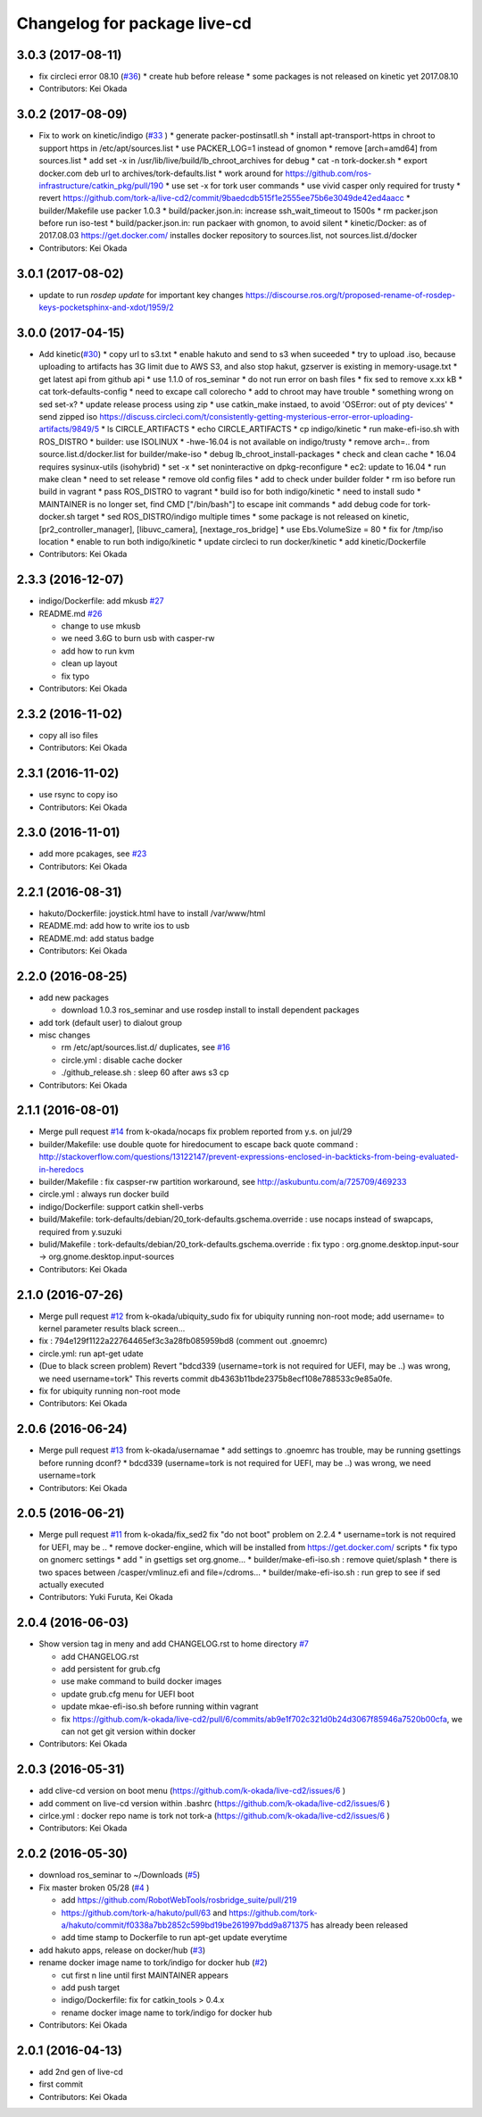 ^^^^^^^^^^^^^^^^^^^^^^^^^^^^^
Changelog for package live-cd
^^^^^^^^^^^^^^^^^^^^^^^^^^^^^

3.0.3 (2017-08-11)
------------------
* fix circleci error 08.10 (`#36 <https://github.com/tork-a/live-cd2/issues/36>`_)
  * create hub before release
  * some packages is not released on kinetic yet 2017.08.10

* Contributors: Kei Okada

3.0.2 (2017-08-09)
------------------
* Fix to work on kinetic/indigo (`#33 <https://github.com/tork-a/live-cd2/issues/33>`_ )
  * generate packer-postinsatll.sh
  * install apt-transport-https in chroot to support https in  /etc/apt/sources.list
  * use PACKER_LOG=1 instead of gnomon
  * remove [arch=amd64] from sources.list
  * add set -x in /usr/lib/live/build/lb_chroot_archives for debug
  * cat -n tork-docker.sh
  * export docker.com deb url to archives/tork-defaults.list
  * work around for https://github.com/ros-infrastructure/catkin_pkg/pull/190
  * use set -x for tork user commands
  * use vivid casper only required for trusty
  * revert https://github.com/tork-a/live-cd2/commit/9baedcdb515f1e2555ee75b6e3049de42ed4aacc
  * builder/Makefile use packer 1.0.3
  * build/packer.json.in: increase ssh_wait_timeout to 1500s
  * rm packer.json before run iso-test
  * build/packer.json.in: run packaer with gnomon, to avoid silent
  * kinetic/Docker: as of 2017.08.03 https://get.docker.com/ installes docker repository to sources.list, not sources.list.d/docker

* Contributors: Kei Okada

3.0.1 (2017-08-02)
------------------
* update to run `rosdep update` for important key changes https://discourse.ros.org/t/proposed-rename-of-rosdep-keys-pocketsphinx-and-xdot/1959/2

3.0.0 (2017-04-15)
------------------
* Add kinetic(`#30 <https://github.com/tork-a/live-cd2/issues/30>`_)
  * copy url to s3.txt
  * enable hakuto and send to s3 when suceeded
  * try to upload .iso, because uploading to artifacts has 3G limit   due to AWS S3, and also stop hakut, gzserver is existing in memory-usage.txt
  * get latest api from github api
  * use 1.1.0 of ros_seminar
  * do not run error on bash files
  * fix sed to remove x.xx kB
  * cat tork-defaults-config
  * need to excape call colorecho
  * add to chroot may have trouble
  * something wrong on sed set-x?
  * update release process using zip
  * use catkin_make instaed, to avoid 'OSError: out of pty devices'
  * send zipped iso https://discuss.circleci.com/t/consistently-getting-mysterious-error-error-uploading-artifacts/9849/5
  * ls CIRCLE_ARTIFACTS
  * echo CIRCLE_ARTIFACTS
  * cp indigo/kinetic
  * run make-efi-iso.sh with ROS_DISTRO
  * builder: use ISOLINUX
  * -hwe-16.04 is not available on indigo/trusty
  * remove arch=.. from source.list.d/docker.list for builder/make-iso
  * debug lb_chroot_install-packages
  * check and clean cache
  * 16.04 requires sysinux-utils (isohybrid)
  * set -x
  * set noninteractive on dpkg-reconfigure
  * ec2: update to 16.04
  * run make clean
  * need to set release
  * remove old config files
  * add to check under builder folder
  * rm iso before run build in vagrant
  * pass ROS_DISTRO to vagrant
  * build iso for both indigo/kinetic
  * need to install sudo
  * MAINTAINER is no longer set, find CMD ["/bin/bash"] to escape init commands
  * add debug code for tork-docker.sh target
  * sed ROS_DISTRO/indigo multiple times
  * some package is not released on kinetic, [pr2_controller_manager], [libuvc_camera], [nextage_ros_bridge]
  * use Ebs.VolumeSize = 80
  * fix for /tmp/iso location
  * enable to run both indigo/kinetic
  * update circleci to run docker/kinetic
  * add kinetic/Dockerfile
* Contributors: Kei Okada

2.3.3 (2016-12-07)
------------------
* indigo/Dockerfile: add mkusb `#27 <https://github.com/tork-a/live-cd2/issues/27>`_

* README.md `#26 <https://github.com/tork-a/live-cd2/issues/26>`_

  * change to use mkusb
  * we need 3.6G to burn usb with casper-rw
  * add how to run kvm
  * clean up layout
  * fix typo

* Contributors: Kei Okada

2.3.2 (2016-11-02)
------------------
* copy all iso files
* Contributors: Kei Okada

2.3.1 (2016-11-02)
------------------
* use rsync to copy iso
* Contributors: Kei Okada

2.3.0 (2016-11-01)
------------------
* add more pcakages, see `#23 <https://github.com/tork-a/live-cd2/issues/23>`_
* Contributors: Kei Okada

2.2.1 (2016-08-31)
------------------
* hakuto/Dockerfile: joystick.html have to install /var/www/html
* README.md: add how to write ios to usb
* README.md: add status badge
* Contributors: Kei Okada

2.2.0 (2016-08-25)
------------------
* add new packages

  * download 1.0.3 ros_seminar and use rosdep install to install  dependent packages

* add tork (default user) to dialout group

* misc changes

  * rm /etc/apt/sources.list.d/ duplicates, see `#16 <https://github.com/k-okada/live-cd2/issues/16>`_
  * circle.yml : disable cache docker
  * ./github_release.sh : sleep 60 after aws s3 cp

* Contributors: Kei Okada

2.1.1 (2016-08-01)
------------------
* Merge pull request `#14 <https://github.com/k-okada/live-cd2/issues/14>`_ from k-okada/nocaps
  fix problem reported from y.s. on jul/29
* builder/Makefile: use double quote for hiredocument to escape back quote command : http://stackoverflow.com/questions/13122147/prevent-expressions-enclosed-in-backticks-from-being-evaluated-in-heredocs
* builder/Makefile : fix caspser-rw partition workaround, see http://askubuntu.com/a/725709/469233
* circle.yml : always run docker build
* indigo/Dockerfile: support catkin shell-verbs
* build/Makefile: tork-defaults/debian/20_tork-defaults.gschema.override : use nocaps instead of swapcaps, required from y.suzuki
* bulid/Makefile : tork-defaults/debian/20_tork-defaults.gschema.override : fix typo : org.gnome.desktop.input-sour -> org.gnome.desktop.input-sources
* Contributors: Kei Okada

2.1.0 (2016-07-26)
------------------
* Merge pull request `#12 <https://github.com/k-okada/live-cd2/issues/12>`_ from k-okada/ubiquity_sudo
  fix for ubiquity running non-root mode; add username= to kernel parameter results black screen...
* fix : 794e129f1122a22764465ef3c3a28fb085959bd8 (comment out .gnoemrc)
* circle.yml: run apt-get udate
* (Due to black screen problem) Revert "bdcd339 (username=tork is not required for UEFI, may be ..) was wrong, we need username=tork"
  This reverts commit db4363b11bde2375b8ecf108e788533c9e85a0fe.
* fix for ubiquity running non-root mode
* Contributors: Kei Okada

2.0.6 (2016-06-24)
------------------
* Merge pull request `#13 <https://github.com/k-okada/live-cd2/issues/13>`_ from k-okada/usernamae
  * add settings to .gnoemrc has trouble, may be running gsettings before running dconf?
  * bdcd339 (username=tork is not required for UEFI, may be ..) was wrong, we need username=tork
* Contributors: Kei Okada

2.0.5 (2016-06-21)
------------------
* Merge pull request `#11 <https://github.com/k-okada/live-cd2/issues/11>`_ from k-okada/fix_sed2 fix "do not boot" problem on 2.2.4
  * username=tork is not required for UEFI, may be ..
  * remove docker-engiine, which will be installed from https://get.docker.com/ scripts
  * fix typo on gnomerc settings
  * add " in gsettigs set org.gnome...
  * builder/make-efi-iso.sh : remove quiet/splash
  * there is two spaces between /casper/vmlinuz.efi and file=/cdroms...
  * builder/make-efi-iso.sh : run grep to see if sed actually executed
* Contributors: Yuki Furuta, Kei Okada

2.0.4 (2016-06-03)
------------------
* Show version tag in meny and add CHANGELOG.rst to home directory `#7 <https://github.com/k-okada/live-cd2/issues/7>`_

  * add CHANGELOG.rst
  * add persistent for grub.cfg
  * use make command to build docker images
  * update grub.cfg menu for UEFI boot
  * update mkae-efi-iso.sh before running within vagrant
  * fix https://github.com/k-okada/live-cd2/pull/6/commits/ab9e1f702c321d0b24d3067f85946a7520b00cfa, we can not get git version within docker

* Contributors: Kei Okada

2.0.3 (2016-05-31)
------------------
* add clive-cd version on boot menu (https://github.com/k-okada/live-cd2/issues/6 )
* add comment on live-cd version within .bashrc (https://github.com/k-okada/live-cd2/issues/6 )
* cirlce.yml : docker repo name is tork not tork-a (https://github.com/k-okada/live-cd2/issues/6 )

* Contributors: Kei Okada

2.0.2 (2016-05-30)
------------------
* download ros_seminar to ~/Downloads (`#5 <https://github.com/k-okada/live-cd2/issues/5>`_)
* Fix master broken 05/28 (`#4 <https://github.com/k-okada/live-cd2/issues/4>`_ )

  * add https://github.com/RobotWebTools/rosbridge_suite/pull/219
  * https://github.com/tork-a/hakuto/pull/63 and https://github.com/tork-a/hakuto/commit/f0338a7bb2852c599bd19be261997bdd9a871375 has already been released
  * add time stamp to Dockerfile to run apt-get update everytime

* add hakuto apps, release on docker/hub (`#3 <https://github.com/k-okada/live-cd2/issues/3>`_)
* rename docker image name to tork/indigo for docker hub (`#2 <https://github.com/k-okada/live-cd2/issues/2>`_)

  * cut first n line until first MAINTAINER appears
  * add push target
  * indigo/Dockerfile: fix for catkin_tools > 0.4.x
  * rename docker image name to tork/indigo for docker hub

* Contributors: Kei Okada

2.0.1 (2016-04-13)
------------------
* add 2nd gen of live-cd
* first commit
* Contributors: Kei Okada
